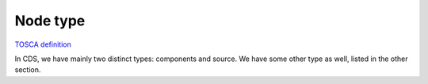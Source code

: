 .. This work is a derivative of https://wiki.onap.org/display/DW/Modeling+Concepts#Concepts-703799064
.. This work is licensed under a Creative Commons Attribution 4.0
.. International License. http://creativecommons.org/licenses/by/4.0
.. Copyright (C) 2020 Deutsche Telekom AG.

.. _node_type:

Node type
---------

`TOSCA definition
<http://docs.oasis-open.org/tosca/TOSCA-Simple-Profile-YAML/v1.2/csd01/TOSCA-Simple-Profile-YAML-v1.2-csd01.html#_Toc494454215>`_

In CDS, we have mainly two distinct types: components and source. We have some other type as well,
listed in the other section.

.. tabs::

   .. tab:: Component

      **Component:**

      Used to represent a **functionality** along with its **contract**, such as **inputs**, **ouputs**, and **attributes**

      `Here <https://github.com/onap/ccsdk-cds/blob/master/components/model-catalog/definition-type/starter-type/node_type/tosca.nodes.Component.json>`_
      is the root component TOSCA node type from which other node type will derive:

      .. code-block:: json
         :caption: **tosca.nodes.Component**

         {
           "description": "This is default Component Node",
           "version": "1.0.0",
           "derived_from": "tosca.nodes.Root"
         }

      **Bellow is a list of supported components**

      .. tabs::

         .. tab:: resource-resolution

            **component-resource-resolution:**

            Used to perform resolution of **resources**.

            Requires as many as artifact-mapping-resource (see :ref:`artifact_type` -> Mapping) AND
            artifact-template-velocity (see :ref:`artifact_type` -> Jinja) as needed.

            **Output result:**

            Will put the resolution result as an **attribute** in the workflow context called **assignment-params**.

            Using the :ref:`undefined <get_attribute expression>`, this attribute can be retrieve to be
            provided as workflow output (see :ref:`workflow`).

            **Specify which template to resolve:**

            Currently, resolution is bounded to a template. To specify which template to use, you
            need to fill in the `artifact-prefix-names` field.

            See :ref:`template` to understand what the artifact prefix name is.

            **Storing the result:**

            To store each resource being resolved, along with their status, and the resolved template, `store-result` should be set to `true`.

            Also, when storing the data, it must be in the context of either a `resource-id` and `resource-type`, or based on a given `resolution-key`


            The concept of resource-id / resource-type, or resolution-key, is to uniquely identify a specific resolution that
            has been performed for a given action. Hence the resolution-key has to be unique for a given blueprint name, blueprint version, action name.

            Through the combination of the fields mentioned previously, one could retrieved what has been resolved. This is useful to manage the life-cycle of the resolved resource, the life-cycle of the template, along with sharing with external systems the outcome of a given resolution.

            The resource-id / resource-type combo is more geared to uniquely identify a resource in AAI, or external system. For example, for a given AAI resource, say a PNF, you can trigger a given CDS action, and then you will be able to manage all the resolved resources bound to this PNF. Even we could have a history of what has been assigned, unassigned for this given AAI resource.

            .. warning:: Important not to confuse and AAI resource (e.g. a topology element,
                         or service related element) with the resources resolved by CDS, which can be seen
                         as parameters required to derived a network configuration.

            **Run the resolution multiple time:**

            If you need to run the same resolution component multiple times, use the field `occurence`.
            This will add the notion of occurrence to the resolution, and if storing the results, resources
            and templates, they will be accessible for each occurrence.

            Occurrence is a number between 1 and N; when retrieving information
            for a given occurrence, the first iteration starts at 1.

            This feature is useful when you need to apply the same configuration accross network elements.

            `Here <https://github.com/onap/ccsdk-cds/blob/master/components/model-catalog/definition-type/starter-type/node_type/component-resource-resolution.json>`_
            is the definition:

            .. code-block:: json
              :caption: **component-resource-resolution**

              {
                "description": "This is Resource Assignment Component API",
                "version": "1.0.0",
                "attributes": {
                  "assignment-params": {
                    "required": true,
                    "type": "string"
                  }
                },
                "capabilities": {
                  "component-node": {
                    "type": "tosca.capabilities.Node"
                  }
                },
                "interfaces": {
                  "ResourceResolutionComponent": {
                    "operations": {
                      "process": {
                        "inputs": {
                          "resolution-key": {
                            "description": "Key for service instance related correlation.",
                            "required": false,
                            "type": "string"
                          },
                          "occurrence": {
                            "description": "Number of time to perform the resolution.",
                            "required": false,
                            "default": 1,
                            "type": "integer"
                          },
                          "store-result": {
                            "description": "Whether or not to store the output.",
                            "required": false,
                            "type": "boolean"
                          },
                          "resource-type": {
                            "description": "Request type.",
                            "required": false,
                            "type": "string"
                          },
                          "artifact-prefix-names": {
                            "required": true,
                            "description": "Template , Resource Assignment Artifact Prefix names",
                            "type": "list",
                            "entry_schema": {
                              "type": "string"
                            }
                          },
                          "request-id": {
                            "description": "Request Id, Unique Id for the request.",
                            "required": true,
                            "type": "string"
                          },
                          "resource-id": {
                            "description": "Resource Id.",
                            "required": false,
                            "type": "string"
                          },
                          "action-name": {
                            "description": "Action Name of the process",
                            "required": false,
                            "type": "string"
                          },
                          "dynamic-properties": {
                            "description": "Dynamic Json Content or DSL Json reference.",
                            "required": false,
                            "type": "json"
                          }
                        },
                        "outputs": {
                          "resource-assignment-params": {
                            "required": true,
                            "type": "string"
                          },
                          "status": {
                            "required": true,
                            "type": "string"
                          }
                        }
                      }
                    }
                  }
                },
                "derived_from": "tosca.nodes.Component"
              }

         .. tab:: script-executor

            **component-script-executor:**

            Used to **execute** a script to perform **NETCONF, RESTCONF, SSH commands**
            from within the runtime container of CDS.

            Two type of scripts are supported:

            * Kotlin: offer a way more integrated scripting framework, along
              with a way faster processing capability. See more about Kotlin script: https://github.com/Kotlin/KEEP/blob/master/proposals/scripting-support.md
            * Python: uses Jython which is bound to Python 2.7, end of life Januray 2020.
              See more about Jython: https://www.jython.org/

            The `script-class-reference` field need to reference

            * for kotlin: the package name up to the class. e.g. com.example.Bob
            * for python: it has to be the path from the Scripts folder, e.g. Scripts/python/Bob.py

            `Here <https://github.com/onap/ccsdk-cds/blob/master/components/model-catalog/definition-type/starter-type/node_type/component-script-executor.json>`_
            is the definition

            .. _test_test_test:

            .. code-block:: json
              :caption: **component-script-executor**

                {
                  "description": "This is Netconf Transaction Configuration Component API",
                  "version": "1.0.0",
                  "interfaces": {
                    "ComponentScriptExecutor": {
                      "operations": {
                        "process": {
                          "inputs": {
                            "script-type": {
                              "description": "Script type, kotlin type is supported",
                              "required": true,
                              "type": "string",
                              "default": "internal",
                              "constraints": [
                                {
                                  "valid_values": [
                                    "kotlin",
                                    "jython",
                                    "internal"
                                  ]
                                }
                              ]
                            },
                            "script-class-reference": {
                              "description": "Kotlin Script class name with full package or jython script name.",
                              "required": true,
                              "type": "string"
                            },
                            "dynamic-properties": {
                              "description": "Dynamic Json Content or DSL Json reference.",
                              "required": false,
                              "type": "json"
                            }
                          },
                          "outputs": {
                            "response-data": {
                              "description": "Execution Response Data in JSON format.",
                              "required": false,
                              "type": "string"
                            },
                            "status": {
                              "description": "Status of the Component Execution ( success or failure )",
                              "required": true,
                              "type": "string"
                            }
                          }
                        }
                      }
                    }
                  },
                  "derived_from": "tosca.nodes.Component"
                }

         .. tab:: remote-script-executor

            **component-remote-script-executor:**

            Used to **execute** a python script in a dedicated micro-service, providing a Python 3.6 environment.

            **Output result:**

            prepare-environment-logs: will contain the logs for all the pip install of ansible_galaxy setup

            execute-command-logs: will contain the execution logs of the script, that were printed into stdout

            Using the get_attribute expression (see :ref:`expression` -> get_attribute),
            this attribute can be retrieve to be provided as workflow output (see :ref:`workflow`).

            **Params:**

            The `command` field need to reference the path from the Scripts folder of the
            scripts to execute, e.g. Scripts/python/Bob.py

            The `packages` field allow to provide a list of **PIP package** to install in the target environment,
            or a requirements.txt file. Also, it supports **Ansible role**.

            If **requirements.txt** is specified, then it should be **provided** as
            part of the **Environment** folder of the CBA.

            .. code-block:: json
               :caption: **Example**

               "packages": [
                 {
                   "type": "pip",
                   "package": [
                     "requirements.txt"
                   ]
                 },
                 {
                   "type": "ansible_galaxy",
                   "package": [
                     "juniper.junos"
                   ]
                 }
               ]

            The `argument-properties` allows to specified input argument to the script to execute. They should be
            expressed in a DSL, and they will be ordered as specified.

            .. code-block:: json
               :caption: **Example**

               "ansible-argument-properties": {
                 "arg0": "-i",
                 "arg1": "Scripts/ansible/inventory.yaml",
                 "arg2": "--extra-vars",
                 "arg3": {
                   "get_attribute": [
                     "resolve-ansible-vars",
                     "",
                     "assignment-params",
                     "ansible-vars"
                   ]
                 }
               }

            The `dynamic-properties` can be anything that needs to be passed to the
            script that couldn't be passed as an argument, such as JSON object, etc... If used, they will be passed
            in as the last argument of the Python script.

            `Here <https://github.com/onap/ccsdk-cds/blob/master/components/model-catalog/definition-type/starter-type/node_type/component-remote-python-executor.json>`_
            is the definition

            .. code-block:: json
               :caption: **component-remote-script-executor**

               {
                 "description": "This is Remote Python Execution Component.",
                 "version": "1.0.0",
                 "attributes": {
                   "prepare-environment-logs": {
                     "required": false,
                     "type": "string"
                   },
                   "execute-command-logs": {
                     "required": false,
                     "type": "list",
                     "entry_schema": {
                       "type": "string"
                     }
                   },
                   "response-data": {
                     "required": false,
                     "type": "json"
                   }
                 },
                 "capabilities": {
                   "component-node": {
                     "type": "tosca.capabilities.Node"
                   }
                 },
                 "interfaces": {
                   "ComponentRemotePythonExecutor": {
                     "operations": {
                       "process": {
                         "inputs": {
                           "endpoint-selector": {
                             "description": "Remote Container or Server selector name.",
                             "required": false,
                             "type": "string",
                             "default": "remote-python"
                           },
                           "dynamic-properties": {
                             "description": "Dynamic Json Content or DSL Json reference.",
                             "required": false,
                             "type": "json"
                           },
                           "argument-properties": {
                             "description": "Argument Json Content or DSL Json reference.",
                             "required": false,
                             "type": "json"
                           },
                           "command": {
                             "description": "Command to execute.",
                             "required": true,
                             "type": "string"
                           },
                           "packages": {
                             "description": "Packages to install based on type.",
                             "required": false,
                             "type" : "list",
                             "entry_schema" : {
                               "type" : "dt-system-packages"
                             }
                           }
                         }
                       }
                     }
                   }
                 },
                 "derived_from": "tosca.nodes.Component"
               }

         .. tab:: remote-ansible-executor

            **component-remote-ansible-executor:**

            Used to **execute** an ansible playbook hosted in AWX/Anisble Tower.

            **Ouput result:**

            ansible-command-status: status of the command

            ansible-command-logs: will contain the execution logs of the playbook

            Using the get_attribute expression, this attribute can be retrieve to be provided as workflow output (see Workflow).

            **Param:**

            TBD

            `Here <https://github.com/onap/ccsdk-cds/blob/master/components/model-catalog/definition-type/starter-type/node_type/component-remote-ansible-executor.json>`_
            is the definition

            .. code-block:: json
               :caption: **component-remote-script-executor**

                {
                  "description": "This is Remote Ansible Playbook (AWX) Execution Component.",
                  "version": "1.0.0",
                  "attributes": {
                    "ansible-command-status": {
                      "required": true,
                      "type": "string"
                    },
                    "ansible-command-logs": {
                      "required": true,
                      "type": "string"
                    }
                  },
                  "capabilities": {
                    "component-node": {
                      "type": "tosca.capabilities.Node"
                    }
                  },
                  "interfaces": {
                    "ComponentRemoteAnsibleExecutor": {
                      "operations": {
                        "process": {
                          "inputs": {
                            "job-template-name": {
                              "description": "Primary key or name of the job template to launch new job.",
                              "required": true,
                              "type": "string"
                            },
                            "limit": {
                              "description": "Specify host limit for job template to run.",
                              "required": false,
                              "type": "string"
                            },
                            "inventory": {
                              "description": "Specify inventory for job template to run.",
                              "required": false,
                              "type": "string"
                            },
                            "extra-vars": {
                              "required": false,
                              "type": "json",
                              "description": "json formatted text that contains extra variables to pass on."
                            },
                            "tags": {
                              "description": "Specify tagged actions in the playbook to run.",
                              "required": false,
                              "type": "string"
                            },
                            "skip-tags": {
                              "description": "Specify tagged actions in the playbook to omit.",
                              "required": false,
                              "type": "string"
                            },
                            "endpoint-selector": {
                              "description": "Remote AWX Server selector name.",
                              "required": true,
                              "type": "string"
                            }
                          }
                        }
                      }
                    }
                  },
                  "derived_from": "tosca.nodes.Component"
                }

   .. tab:: Source

      **Source:**

      Used to represent a **type of source** to **resolve** a **resource**, along with the expected **properties**

      Defines the **contract** to resolve a resource.

      `Here <https://github.com/onap/ccsdk-cds/blob/master/components/model-catalog/definition-type/starter-type/node_type/tosca.nodes.ResourceSource.json>`_
      is the root component TOSCA node type from which other node type will derive:

      .. code-block::
         :caption: **tosca.nodes.Component**

         {
           "description": "TOSCA base type for Resource Sources",
           "version": "1.0.0",
           "derived_from": "tosca.nodes.Root"
         }

      **Bellow is a list of supported sources**

      .. tabs::

         .. tab:: input

            **Input:**

            Expects the **value to be provided as input** to the request.

            `Here <https://github.com/onap/ccsdk-cds/blob/master/components/model-catalog/definition-type/starter-type/node_type/source-input.json>`_
            is the Definition

            .. code-block::
               :caption: **source-input**

               {
                 "description": "This is Input Resource Source Node Type",
                 "version": "1.0.0",
                 "properties": {},
                 "derived_from": "tosca.nodes.ResourceSource"
               }

         .. tab:: default

            **Default:**

            Expects the **value to be defaulted** in the model itself.

            `Here <https://github.com/onap/ccsdk-cds/blob/master/components/model-catalog/definition-type/starter-type/node_type/source-default.json>`_
            is the Definition

            .. code-block:: json
               :caption: **source-default**

               {
                 "description": "This is Default Resource Source Node Type",
                 "version": "1.0.0",
                 "properties": {},
                 "derived_from": "tosca.nodes.ResourceSource"
               }

         .. tab:: rest

            **REST**

            Expects the **URI along with the VERB and the payload**, if needed.

            CDS is currently deployed along the side of SDNC, hence the **default** rest
            **connection** provided by the framework is to **SDNC MDSAL**.

            .. list-table::
               :widths: 25 50 25
               :header-rows: 1

               * - Property
                 - Description
                 - Scope
               * - type
                 - Expected output value, only JSON supported for now
                 - Optional
               * - verb
                 - HTTP verb for the request - default value is GET
                 - Optional
               * - payload
                 - Payload to sent
                 - Optional
               * - endpoint-selector
                 - **Specific REST system** to interact with to (see **Dynamic Endpoint**)
                 - Optional
               * - url-path
                 - URI
                 - Mandatory
               * - path
                 - JSON path to the value to fetch from the response
                 - Mandatory
               * - expression-type
                 - Path expression type - default value is JSON_PATH
                 - Optional

            `Here <https://github.com/onap/ccsdk-cds/blob/master/components/model-catalog/definition-type/starter-type/node_type/source-rest.json>`_
            is the definition:

            .. code-block:: json
               :caption: **source-rest**

                {
                  "description": "This is Rest Resource Source Node Type",
                  "version": "1.0.0",
                  "properties": {
                    "type": {
                      "required": false,
                      "type": "string",
                      "default": "JSON",
                      "constraints": [
                        {
                          "valid_values": [
                            "JSON"
                          ]
                        }
                      ]
                    },
                    "verb": {
                      "required": false,
                      "type": "string",
                      "default": "GET",
                      "constraints": [
                        {
                          "valid_values": [
                            "GET",
                            "POST",
                            "DELETE",
                            "PUT"
                          ]
                        }
                      ]
                    },
                    "payload": {
                      "required": false,
                      "type": "string",
                      "default": ""
                    },
                    "endpoint-selector": {
                      "required": false,
                      "type": "string"
                    },
                    "url-path": {
                      "required": true,
                      "type": "string"
                    },
                    "path": {
                      "required": true,
                      "type": "string"
                    },
                    "expression-type": {
                      "required": false,
                      "type": "string",
                      "default": "JSON_PATH",
                      "constraints": [
                        {
                          "valid_values": [
                            "JSON_PATH",
                            "JSON_POINTER"
                          ]
                        }
                      ]
                    },
                    "input-key-mapping": {
                      "required": false,
                      "type": "map",
                      "entry_schema": {
                        "type": "string"
                      }
                    },
                    "output-key-mapping": {
                      "required": false,
                      "type": "map",
                      "entry_schema": {
                        "type": "string"
                      }
                    },
                    "key-dependencies": {
                      "required": true,
                      "type": "list",
                      "entry_schema": {
                        "type": "string"
                      }
                    }
                  },
                  "derived_from": "tosca.nodes.ResourceSource"
                }
         .. tab:: sql

            **SQL**

            Expects the **SQL query** to be modeled; that SQL query can be parameterized,
            and the parameters be other resources resolved through other means.
            If that's the case, this data dictionary definition will have to define ``key-dependencies`` along with ``input-key-mapping``.

            CDS is currently deployed along the side of SDNC, hence the **primary** database
            **connection** provided by the framework is to **SDNC database**.

            .. list-table::
               :widths: 25 50 25

               * - Property
                 - Description
                 - Scope
               * - type
                 - Database type, only SQL supported for now
                 - Mandatory
               * - endpoint-selector
                 - Specific Database system to interact with to (see **Dynamic Endpoint**)
                 - Optional
               * - query
                 - Statement to execute
                 - Mandatory


            `Here <https://github.com/onap/ccsdk-cds/blob/master/components/model-catalog/definition-type/starter-type/node_type/source-processor-db.json>`_
            is the definition:

            .. code-block:: json
               :caption: **source-db**

                {
                  "description": "This is Database Resource Source Node Type",
                  "version": "1.0.0",
                  "properties": {
                    "type": {
                      "required": true,
                      "type": "string",
                      "constraints": [
                        {
                          "valid_values": [
                            "SQL"
                          ]
                        }
                      ]
                    },
                    "endpoint-selector": {
                      "required": false,
                      "type": "string"
                    },
                    "query": {
                      "required": true,
                      "type": "string"
                    },
                    "input-key-mapping": {
                      "required": false,
                      "type": "map",
                      "entry_schema": {
                        "type": "string"
                      }
                    },
                    "output-key-mapping": {
                      "required": false,
                      "type": "map",
                      "entry_schema": {
                        "type": "string"
                      }
                    },
                    "key-dependencies": {
                      "required": true,
                      "type": "list",
                      "entry_schema": {
                        "type": "string"
                      }
                    }
                  },
                  "derived_from": "tosca.nodes.ResourceSource"
                }

         .. tab:: capability

                  **Capability:**

                  Expects a **script** to be provided.

                  .. list-table::
                     :widths: 25 50 25
                     :header-rows: 1

                     * - Property
                       - Description
                       - Scope
                     * - script-type
                       - The type of the script - default value is Koltin
                       - Optional
                     * - script-class-reference
                       - The name of the class to use to create an instance of the script
                       - Mandatory

            `Here <https://github.com/onap/ccsdk-cds/blob/master/components/model-catalog/definition-type/starter-type/node_type/source-capability.json>`_
            is the definition:

            .. code-block:: json
               :caption: **source-capability**

                {
                  "description": "This is Component Resource Source Node Type",
                  "version": "1.0.0",
                  "properties": {
                    "script-type": {
                      "required": true,
                      "type": "string",
                      "default": "kotlin",
                      "constraints": [
                        {
                          "valid_values": [
                            "internal",
                            "kotlin",
                            "jython"
                          ]
                        }
                      ]
                    },
                    "script-class-reference": {
                      "description": "Capability reference name for internal and kotlin, for jython script file path",
                      "required": true,
                      "type": "string"
                    },
                    "key-dependencies": {
                      "description": "Resource Resolution dependency dictionary names.",
                      "required": true,
                      "type": "list",
                      "entry_schema": {
                        "type": "string"
                      }
                    }
                  },
                  "derived_from": "tosca.nodes.ResourceSource"
                }

   .. tab:: Other

      **Other:**

      .. tabs::

         .. tab:: DG

            **dg-generic:**

            Identifies a Directed Graph used as **imperative workflow**.

            .. list-table::
               :widths: 40 40 20
               :header-rows: 1

               * - Property
                 - Description
                 - Scope
               * - dependency-node-templates
                 - The node template the workflow depends on
                 - Required

            `Here <https://github.com/onap/ccsdk-cds/blob/master/components/model-catalog/definition-type/starter-type/node_type/dg-generic.json>`_
            is the definition:

            .. code-block:: json
               :caption: **dg-generic**

                {
                  "description": "This is Generic Directed Graph Type",
                  "version": "1.0.0",
                  "properties": {
                    "content": {
                      "required": true,
                      "type": "string"
                    },
                    "dependency-node-templates": {
                      "required": true,
                      "description": "Dependent Step Components NodeTemplate name.",
                      "type": "list",
                      "entry_schema": {
                        "type": "string"
                      }
                    }
                  },
                  "derived_from": "tosca.nodes.DG"
                }

            A node_template of this type always provide one artifact, of type artifact-directed-graph,
            which will be located under the Plans/ folder within the CBA.

            .. code-block:: json
               :caption: **node_template example**

                {
                  "config-deploy-process": {
                    "type": "dg-generic",
                    "properties": {
                      "content": {
                        "get_artifact": [
                          "SELF",
                          "dg-config-deploy-process"
                        ]
                      },
                      "dependency-node-templates": [
                        "nf-account-collection",
                        "execute"
                      ]
                    },
                    "artifacts": {
                      "dg-config-deploy-process": {
                        "type": "artifact-directed-graph",
                        "file": "Plans/CONFIG_ConfigDeploy.xml"
                      }
                    }
                  }
                }

            In the DG bellow, the execute node refers to the node_template.

            .. code-block:: xml
               :caption: **Plans/CONFIG_ConfigDeploy.xml**

               <service-logic
               xmlns='http://www.onap.org/sdnc/svclogic'
               xmlns:xsi='http://www.w3.org/2001/XMLSchema-instance'
               xsi:schemaLocation='http://www.onap.org/sdnc/svclogic ./svclogic.xsd' module='CONFIG' version='1.0.0'>
                  <method rpc='ConfigDeploy' mode='sync'>
                     <block atomic="true">
                        <execute plugin="nf-account-collection" method="process">
                           <outcome value='failure'>
                              <return status="failure">
                              </return>
                           </outcome>
                           <outcome value='success'>
                              <execute plugin="execute" method="process">
                                 <outcome value='failure'>
                                    <return status="failure">
                                    </return>
                                 </outcome>
                                 <outcome value='success'>
                                    <return status='success'>
                                    </return>
                                 </outcome>
                              </execute>
                           </outcome>
                        </execute>
                     </block>
                  </method>
               </service-logic>

         .. tab:: VNF

            **tosca.nodes.VNF**

            Identifies a VNF, can be used to **correlate** any type of **VNF** related **information**.

            https://github.com/onap/ccsdk-cds/blob/master/components/model-catalog/definition-type/starter-type/node_type/tosca.nodes.Vnf.json

            .. code-block:: json
               :caption: **tosca.nodes.vnf**

               {
                 "description": "This is VNF Node Type",
                 "version": "1.0.0",
                 "derived_from": "tosca.nodes.Root"
               }

            **vnf-netconf-device**

            Represents the VNF information to **establish** a **NETCONF communication**.

            https://github.com/onap/ccsdk-cds/blob/master/components/model-catalog/definition-type/starter-type/node_type/vnf-netconf-device.json

            .. code-block:: json
               :caption: **vnf-netconf-device**


               {
                 "description": "This is VNF Device with Netconf  Capability",
                 "version": "1.0.0",
                 "capabilities": {
                   "netconf": {
                     "type": "tosca.capabilities.Netconf",
                     "properties": {
                       "login-key": {
                         "required": true,
                         "type": "string",
                         "default": "sdnc"
                       },
                       "login-account": {
                         "required": true,
                         "type": "string",
                         "default": "sdnc-tacacs"
                       },
                       "source": {
                         "required": false,
                         "type": "string",
                         "default": "npm"
                       },
                       "target-ip-address": {
                         "required": true,
                         "type": "string"
                       },
                       "port-number": {
                         "required": true,
                         "type": "integer",
                         "default": 830
                       },
                       "connection-time-out": {
                         "required": false,
                         "type": "integer",
                         "default": 30
                       }
                     }
                   }
                 },
                 "derived_from": "tosca.nodes.Vnf"
               }

